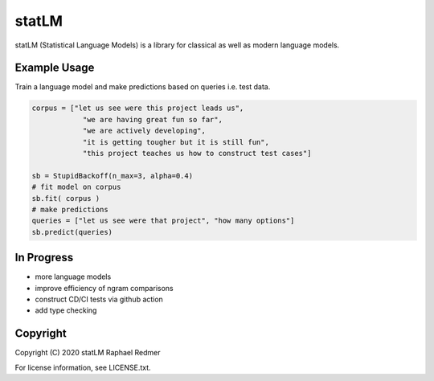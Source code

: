 ******
statLM
******

statLM (Statistical Language Models) is a library for classical as well as modern language models.

Example Usage
#############

Train a language model and make predictions based on queries i.e. test data.

.. code-block:: python

    corpus = ["let us see were this project leads us",
                "we are having great fun so far",
                "we are actively developing",
                "it is getting tougher but it is still fun",
                "this project teaches us how to construct test cases"] 

    sb = StupidBackoff(n_max=3, alpha=0.4)
    # fit model on corpus
    sb.fit( corpus )
    # make predictions
    queries = ["let us see were that project", "how many options"]
    sb.predict(queries)


In Progress
###########

* more language models
* improve efficiency of ngram comparisons
* construct CD/CI tests via github action
* add type checking

Copyright
#########

Copyright (C) 2020 statLM Raphael Redmer

For license information, see LICENSE.txt.
